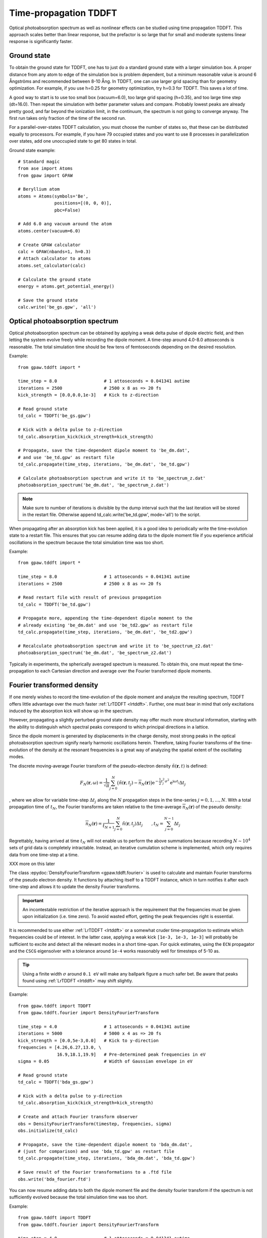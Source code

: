 .. _timepropagation:

======================
Time-propagation TDDFT
======================

Optical photoabsorption spectrum as well as nonlinear effects can be
studied using time propagation TDDFT. This approach
scales better than linear response, but the prefactor is so large that
for small and moderate systems linear response is significantly
faster.


------------
Ground state
------------

To obtain the ground state for TDDFT, one has to just do a standard ground state 
with a larger simulation box. A proper distance from any atom to edge of the 
simulation box is problem dependent, but a minimum reasonable value is around
6 Ångströms and recommended between 8-10 Ång. In TDDFT, one can use larger 
grid spacing than for geometry optimization. For example, if you use h=0.25
for geometry optimization, try h=0.3 for TDDFT. This saves a lot of time. 

A good way to start is to use too small box (vacuum=6.0), too large grid 
spacing (h=0.35), and too large time step (dt=16.0). Then repeat the simulation
with better parameter values and compare. Probably lowest peaks are already 
pretty good, and far beyond the ionization limit, in the continuum, the spectrum 
is not going to converge anyway. The first run takes only fraction of 
the time of the second run.

For a parallel-over-states TDDFT calculation, you must choose the number 
of states so, that these can be distributed equally to processors. For 
example, if you have 79 occupied states and you want to use 8 processes 
in parallelization over states, add one unoccupied state to get 80 states 
in total.


Ground state example::

  # Standard magic
  from ase import Atoms
  from gpaw import GPAW
  
  # Beryllium atom
  atoms = Atoms(symbols='Be', 
                positions=[(0, 0, 0)],
                pbc=False)
  
  # Add 6.0 ang vacuum around the atom
  atoms.center(vacuum=6.0)
  
  # Create GPAW calculator
  calc = GPAW(nbands=1, h=0.3)
  # Attach calculator to atoms
  atoms.set_calculator(calc)
  
  # Calculate the ground state
  energy = atoms.get_potential_energy()
  
  # Save the ground state
  calc.write('be_gs.gpw', 'all')



--------------------------------
Optical photoabsorption spectrum
--------------------------------

Optical photoabsorption spectrum can be obtained by applying a weak 
delta pulse of dipole electric field, and then letting the system evolve
freely while recording the dipole moment. A time-step around 4.0-8.0
attoseconds is reasonable. The total simulation time should be few tens
of femtoseconds depending on the desired resolution.


Example::

  from gpaw.tddft import *
  
  time_step = 8.0                  # 1 attoseconds = 0.041341 autime
  iterations = 2500                # 2500 x 8 as => 20 fs
  kick_strength = [0.0,0.0,1e-3]   # Kick to z-direction
  
  # Read ground state
  td_calc = TDDFT('be_gs.gpw')
  
  # Kick with a delta pulse to z-direction
  td_calc.absorption_kick(kick_strength=kick_strength)
  
  # Propagate, save the time-dependent dipole moment to 'be_dm.dat',
  # and use 'be_td.gpw' as restart file
  td_calc.propagate(time_step, iterations, 'be_dm.dat', 'be_td.gpw')

  # Calculate photoabsorption spectrum and write it to 'be_spectrum_z.dat'
  photoabsorption_spectrum('be_dm.dat', 'be_spectrum_z.dat')

.. note::

  Make sure to number of iterations is divisible by the dump interval
  such that the last iteration will be stored in the restart file.
  Otherwise append td_calc.write('be_td.gpw', mode='all') to the script.

When propagating after an absorption kick has been applied, it is a good
idea to periodically write the time-evolution state to a restart file.
This ensures that you can resume adding data to the dipole moment file
if you experience artificial oscillations in the spectrum because the total
simulation time was too short.

Example::

  from gpaw.tddft import *
  
  time_step = 8.0                  # 1 attoseconds = 0.041341 autime
  iterations = 2500                # 2500 x 8 as => 20 fs

  # Read restart file with result of previous propagation
  td_calc = TDDFT('be_td.gpw')

  # Propagate more, appending the time-dependent dipole moment to the
  # already existing 'be_dm.dat' and use 'be_td2.gpw' as restart file
  td_calc.propagate(time_step, iterations, 'be_dm.dat', 'be_td2.gpw')

  # Recalculate photoabsorption spectrum and write it to 'be_spectrum_z2.dat'
  photoabsorption_spectrum('be_dm.dat', 'be_spectrum_z2.dat')


Typically in experiments, the spherically averaged spectrum is measured.
To obtain this, one must repeat the time-propagation to each Cartesian 
direction and average over the Fourier transformed dipole moments.


--------------------------------
Fourier transformed density
--------------------------------

If one merely wishes to record the time-evolution of the dipole moment and
analyze the resulting spectrum, TDDFT offers little advantage over the much
faster :ref:`LrTDDFT <lrtddft>`. Further, one must bear in mind that only
excitations induced by the absorption kick will show up in the spectrum.

However, propagating a slightly perturbed ground state density may offer
much more structural information, starting with the ability to distinguish
which spectral peaks correspond to which principal directions in a lattice.

Since the dipole moment is generated by displacements in the charge density, 
most strong peaks in the optical photoabsorption spectrum signify nearly
harmonic oscillations herein. Therefore, taking Fourier transforms of the
time-evolution of the density at the resonant frequencies is a great way of
analyzing the spatial extent of the oscillating modes.


The discrete moving-average Fourier transform of the pseudo-electron density
:math:`\tilde{n}(\mathbf{r},t)` is defined:

.. math::

    F_N(\mathbf{r},\omega) = \frac{1}{\sqrt{\pi}} \sum_{j=0}^N \big(
    \tilde{n}(\mathbf{r},t_j)-\overline{n}_N(\mathbf{r})\big)
    \mathrm{e}^{-\textstyle\frac{1}{2}t_j^2\sigma^2}
    \mathrm{e}^{\displaystyle\mathrm{i}\omega t_j} \Delta t_j

, where we allow for variable time-step :math:`\Delta t_j` along the :math:`N`
propagation steps in the time-series :math:`j=0,1,\ldots,N`. With a total
propagation time of :math:`t_N`, the Fourier transforms are taken relative to
the time-average :math:`\overline{n}_N(\mathbf{r})` of the pseudo density:

.. math::

    \overline{n}_N(\mathbf{r}) = \frac{1}{t_{N+1}} \sum_{j=0}^N
    \tilde{n}(\mathbf{r},t_j) \Delta t_j \qquad, t_N = 
    \sum_{j=0}^{N-1}\Delta t_j


Regrettably, having arrived at time :math:`t_N` will not enable us to perform
the above summations because recording :math:`N\sim 10^4` sets of grid data is
completely intractable. Instead, an iterative cumulation scheme is implemented,
which only requires data from one time-step at a time.

XXX more on this later


The class :epydoc:`DensityFourierTransform <gpaw.tddft.fourier>` is used to
calculate and maintain Fourier transforms of the pseudo electron density. It
functions by attaching itself to a TDDFT instance, which in turn notifies
it after each time-step and allows it to update the density Fourier transforms.

.. important::

    An incontestable restriction of the iterative approach is the requirement
    that the frequencies must be given upon initialization (i.e. time zero).
    To avoid wasted effort, getting the peak frequencies right is essential.

It is recommended to use either :ref:`LrTDDFT <lrtddft>` or a somewhat cruder 
time-propagation to estimate which frequencies could be of interest. In the
latter case, applying a weak kick ``[1e-3, 1e-3, 1e-3]`` will probably be
sufficient to excite and detect all the relevant modes in a short time-span.
For quick estimates, using the ``ECN`` propagator and the ``CSCG`` eigensolver
with a tolerance around ``1e-4`` works reasonably well for timesteps of 5-10 as.

.. tip::

    Using a finite width :math:`\sigma` around ``0.1 eV`` will make any
    ballpark figure a much safer bet. Be aware that peaks found using
    :ref:`LrTDDFT <lrtddft>` may shift slightly.


Example::

  from gpaw.tddft import TDDFT
  from gpaw.tddft.fourier import DensityFourierTransform

  time_step = 4.0                  # 1 attoseconds = 0.041341 autime
  iterations = 5000                # 5000 x 4 as => 20 fs
  kick_strength = [0.0,5e-3,0.0]   # Kick to y-direction
  frequencies = [4.26,6.27,13.0, \
                 16.9,18.1,19.9]   # Pre-determined peak frequencies in eV
  sigma = 0.05                     # Width of Gaussian envelope in eV

  # Read ground state
  td_calc = TDDFT('bda_gs.gpw')
  
  # Kick with a delta pulse to y-direction
  td_calc.absorption_kick(kick_strength=kick_strength)

  # Create and attach Fourier transform observer
  obs = DensityFourierTransform(timestep, frequencies, sigma)
  obs.initialize(td_calc)

  # Propagate, save the time-dependent dipole moment to 'bda_dm.dat',
  # (just for comparison) and use 'bda_td.gpw' as restart file
  td_calc.propagate(time_step, iterations, 'bda_dm.dat', 'bda_td.gpw')

  # Save result of the Fourier transformations to a .ftd file
  obs.write('bda_fourier.ftd')

You can now resume adding data to both the dipole moment file and the density
fourier transform if the spectrum is not sufficiently evolved because the total
simulation time was too short.

Example::

  from gpaw.tddft import TDDFT
  from gpaw.tddft.fourier import DensityFourierTransform

  time_step = 4.0                  # 1 attoseconds = 0.041341 autime
  iterations = 5000                # 5000 x 4 as => 20 fs
  frequencies = [4.26,6.27,13.0, \
                 16.9,18.1,19.9]   # Pre-determined peak frequencies in eV
  sigma = 0.05                     # Width of Gaussian envelope in

  # Read restart file with result of previous propagation
  td_calc = TDDFT('bda_td.gpw')

  # Create and attach Fourier transform observer
  obs = DensityFourierTransform(timestep, frequencies, sigma)
  obs.initialize(td_calc)

  # Read previous result of the corresponding Fourier transformations
  obs.read('bda_fourier.ftd')

  # Propagate more, appending the time-dependent dipole moment to the
  # already existing 'bda_dm.dat' and use 'bda_td2.gpw' as restart file
  td_calc.propagate(time_step, iterations, 'bda_dm.dat', 'bda_td2.gpw')

  # Save result of the improved Fourier transformations to an .ftd file
  obs.write('bda_fourier2.ftd') 


--------------------------------
Time propagation
--------------------------------

Since the total CPU time also depends on the number of iterations performed
by the linear solvers in each time-step, smaller time-steps around 2.0-4.0
attoseconds might prove to be faster with the :class:`ECN` and :class:`SICN`
propagators because they have an embedded Euler step in each predictor step:

.. math::

  \tilde{\psi}_n(t+\Delta t) \approx (1 - i \hat{S}^{\;-1}_\mathrm{approx.}(t) \tilde{H}(t) \Delta t)\tilde{\psi}_n(t)

, where :math:`\hat{S}^{\;-1}_\mathrm{approx.}` is an inexpensive operation
which approximates the inverse of the overlap operator :math:`\hat{S}`. See
the :ref:`Developers Guide <overlaps>` for details.


Therefore, as a rule-of-thumb, choose a time-step small enough to minimize the
number of iterations performed by the linear solvers in each time-step, but
large enough to minimize the number of time-steps required to arrive at the
desired total simulation time.


--------------------------------
TDDFT reference manual
--------------------------------

Keywords for :class:`TDDFT`:

===================== =============== ============== =====================================
Keyword               Type            Default        Description
===================== =============== ============== =====================================
``ground_state_file`` ``string``                     Name of the ground state file
``td_potential``      ``TDPotential`` ``None``       Time-dependent external potential
``propagator``        ``string``      ``'SICN'``     Time-propagator (``'ECN'``/``'SICN'``/``'SITE'``/``'SIKE'``)
``solver``            ``string``      ``'CSCG'``     Linear equation solver (``'CSCG'``/``'BiCGStab'``)
``tolerance``         ``float``       ``1e-8``       Tolerance for linear solver
===================== =============== ============== =====================================

Keywords for :func:`absorption_kick`:

================== =============== ================== =====================================
Keyword            Type            Default            Description
================== =============== ================== =====================================
``kick_strength``  ``float[3]``    ``[0,0,1e-3]``     Kick strength
================== =============== ================== =====================================

Keywords for :func:`propagate`:

====================== =========== =========== ================================================
Keyword                Type        Default     Description
====================== =========== =========== ================================================
``time_step``          ``float``               Time step in attoseconds (``1 autime = 24.188 as``)
``iterations``         ``integer``             Iterations
``dipole_moment_file`` ``string``  ``None``    Name of the dipole moment file
``restart_file``       ``string``  ``None``    Name of the restart file
``dump_interal``       ``integer`` ``500``     How often restart file is written
====================== =========== =========== ================================================

Keywords for :func:`photoabsorption_spectrum`:

====================== ============ ============== ===============================================
Keyword                Type         Default        Description
====================== ============ ============== ===============================================
``dipole_moment_file`` ``string``                  Name of the dipole moment file
``spectrum_file``      ``string``                  Name of the spectrum file
``folding``            ``string``   ``Gauss``      Gaussian folding (or Lorentzian in future)
``width``              ``float``    ``0.2123``     Width of the Gaussian/Lorentzian (in eV)
``e_min``              ``float``    ``0.0``        Lowest energy shown in spectrum (in eV)
``e_max``              ``float``    ``30.0``       Highest energy shown in spectrum (in eV)
``delta_e``            ``float``    ``0.05``       Resolution of energy in spectrum (in eV)
====================== ============ ============== ===============================================
